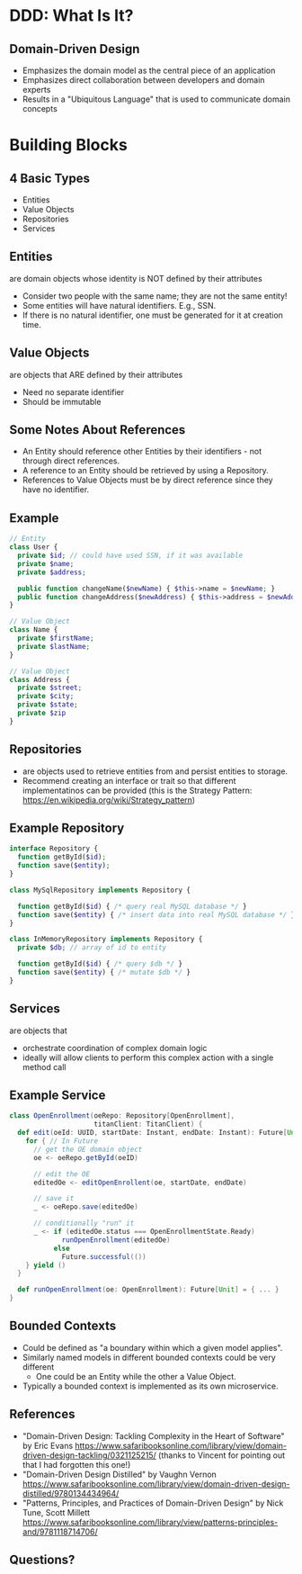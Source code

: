 #+REVEAL_THEME: night
#+OPTIONS: toc:0, num:nil, f:t
#+REVEAL_ROOT: file:///Users/timmciver/Workspace/reveal.js

* DDD: What Is It?

** Domain-Driven Design
#+ATTR_REVEAL: :frag (appear)
- Emphasizes the domain model as the central piece of an application
- Emphasizes direct collaboration between developers and domain experts
- Results in a "Ubiquitous Language" that is used to communicate domain concepts

* Building Blocks

** 4 Basic Types
- Entities
- Value Objects
- Repositories
- Services

** Entities
are domain objects whose identity is NOT defined by their attributes
#+ATTR_REVEAL: :frag (appear)
- Consider two people with the same name; they are not the same entity!
- Some entities will have natural identifiers. E.g., SSN.
- If there is no natural identifier, one must be generated for it at creation time.

** Value Objects
are objects that ARE defined by their attributes
#+ATTR_REVEAL: :frag (appear)
- Need no separate identifier
- Should be immutable

** Some Notes About References
#+ATTR_REVEAL: :frag (appear)
- An Entity should reference other Entities by their identifiers - not through direct references.
- A reference to an Entity should be retrieved by using a Repository.
- References to Value Objects must be by direct reference since they have no identifier.

** Example
#+BEGIN_SRC php
// Entity
class User {
  private $id; // could have used SSN, if it was available
  private $name;
  private $address;

  public function changeName($newName) { $this->name = $newName; }
  public function changeAddress($newAddress) { $this->address = $newAddress; }
}

// Value Object
class Name {
  private $firstName;
  private $lastName;
}

// Value Object
class Address {
  private $street;
  private $city;
  private $state;
  private $zip
}
#+END_SRC

** Repositories
#+ATTR_REVEAL: :frag (appear)
- are objects used to retrieve entities from and persist entities to storage.
- Recommend creating an interface or trait so that different implementatinos can be provided (this is the Strategy Pattern: https://en.wikipedia.org/wiki/Strategy_pattern)

** Example Repository
#+BEGIN_SRC php
interface Repository {
  function getById($id);
  function save($entity);
}

class MySqlRepository implements Repository {

  function getById($id) { /* query real MySQL database */ }
  function save($entity) { /* insert data into real MySQL database */ }
}

class InMemoryRepository implements Repository {
  private $db; // array of id to entity

  function getById($id) { /* query $db */ }
  function save($entity) { /* mutate $db */ }
}
#+END_SRC

** Services
are objects that
#+ATTR_REVEAL: :frag (appear)
- orchestrate coordination of complex domain logic
- ideally will allow clients to perform this complex action with a single method call

** Example Service
#+BEGIN_SRC scala
class OpenEnrollment(oeRepo: Repository[OpenEnrollment],
                     titanClient: TitanClient) {
  def edit(oeId: UUID, startDate: Instant, endDate: Instant): Future[Unit] = {
    for { // In Future
      // get the OE domain object
      oe <- oeRepo.getById(oeID)

      // edit the OE
      editedOe <- editOpenEnrollent(oe, startDate, endDate)

      // save it
      _ <- oeRepo.save(editedOe)

      // conditionally "run" it
      _ <- if (editedOe.status === OpenEnrollmentState.Ready)
             runOpenEnrollment(editedOe)
           else
             Future.successful(())
    } yield ()
  }

  def runOpenEnrollment(oe: OpenEnrollment): Future[Unit] = { ... }
}
#+END_SRC

** Bounded Contexts
#+ATTR_REVEAL: :frag (appear)
- Could be defined as "a boundary within which a given model applies".
- Similarly named models in different bounded contexts could be very different
  - One could be an Entity while the other a Value Object.
- Typically a bounded context is implemented as its own microservice.

** References
- "Domain-Driven Design: Tackling Complexity in the Heart of Software" by Eric Evans https://www.safaribooksonline.com/library/view/domain-driven-design-tackling/0321125215/ (thanks to Vincent for pointing out that I had forgotten this one!)
- "Domain-Driven Design Distilled" by Vaughn Vernon https://www.safaribooksonline.com/library/view/domain-driven-design-distilled/9780134434964/
- "Patterns, Principles, and Practices of Domain-Driven Design" by Nick Tune, Scott Millett https://www.safaribooksonline.com/library/view/patterns-principles-and/9781118714706/

** Questions?

